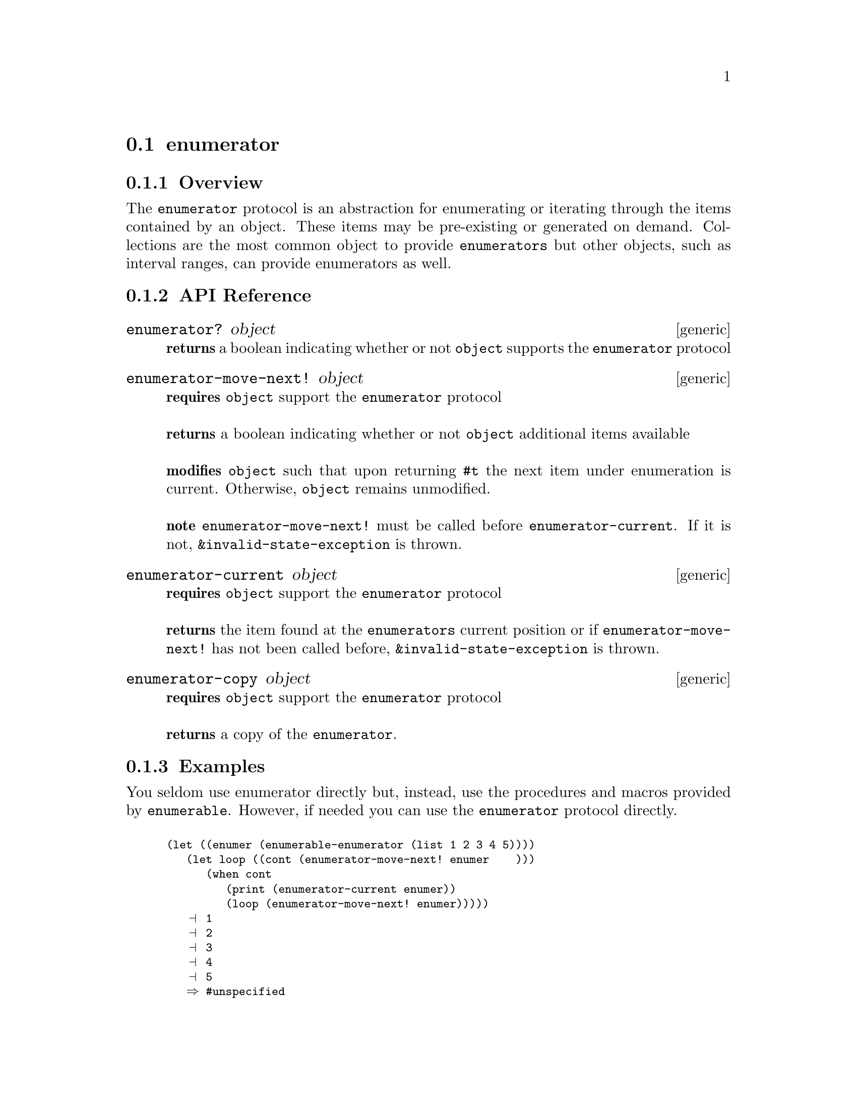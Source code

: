 @node enumerator, enumerable, mutable , Protocols
@section enumerator

@menu
* enumerator Overview::
* enumerator API Reference::
* enumerator Examples::
@end menu

@node enumerator Overview, enumerator API Reference, , enumerator
@subsection Overview

The @code{enumerator} protocol is an abstraction for
enumerating or iterating through the items contained by an
object. These items may be pre-existing or generated on
demand. Collections are the most common object to provide
@code{enumerators} but other objects, such as interval ranges, can
provide enumerators as well.  

@node enumerator API Reference, enumerator Examples, enumerator Overview, enumerator
@subsection API Reference

@menu
* enumerator?::
* enumerator-move-next!::
* enumerator-current::
* enumerator-copy::
@end menu


@node enumerator?,enumerator-move-next!, , enumerator API Reference
@comment node-name, next,          previous, up
@deffn {generic} enumerator? object
@b{returns} a boolean indicating whether or not @code{object} supports the @code{enumerator} protocol
@end deffn

@node enumerator-move-next!,enumerator-current ,enumerator?, enumerator API Reference
@comment node-name, next,          previous, up
@deffn {generic} enumerator-move-next! object
@b{requires} @code{object} support the @code{enumerator} protocol @* @*
@b{returns} a boolean indicating whether or not @code{object}
additional items available @* @*
@b{modifies} @code{object} such that upon returning @code{#t} the next
item under enumeration is current. Otherwise, @code{object} remains
unmodified. @* @*
@b{note} @code{enumerator-move-next!} must be called before
@code{enumerator-current}. If it is not,
@code{&invalid-state-exception} is thrown.
@end deffn

@node enumerator-current,enumerator-copy,enumerator-move-next!, enumerator API Reference
@comment node-name, next,          previous, up
@deffn {generic} enumerator-current object
@b{requires} @code{object} support the @code{enumerator} protocol @* @*
@b{returns} the item found at the @code{enumerators} current position
or if @code{enumerator-move-next!} has not been called before,
@code{&invalid-state-exception} is thrown.
@end deffn

@node enumerator-copy,,enumerator-current, enumerator API Reference
@comment node-name, next,          previous, up
@deffn {generic} enumerator-copy object
@b{requires} @code{object} support the @code{enumerator} protocol @* @*
@b{returns} a copy of the @code{enumerator}.
@end deffn


@node enumerator Examples, enumerator API Reference, ,enumerator
@subsection Examples

You seldom use enumerator directly but, instead, use the procedures
and macros provided by @code{enumerable}. However, if needed you can
use the @code{enumerator} protocol directly.

@smalllisp

(let ((enumer (enumerable-enumerator (list 1 2 3 4 5))))
   (let loop ((cont (enumerator-move-next! enumer    )))
      (when cont    
         (print (enumerator-current enumer))
         (loop (enumerator-move-next! enumer)))))
   @print{} 1
   @print{} 2
   @print{} 3
   @print{} 4
   @print{} 5
   @result{} #unspecified     
@end smalllisp

